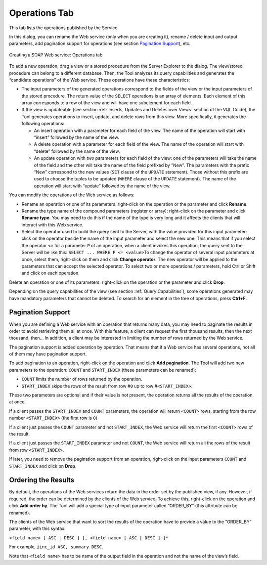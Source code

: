 ==============
Operations Tab
==============

This tab lists the operations published by the Service.

In this dialog, you can rename the Web service (only when you are
creating it), rename / delete input and output parameters, add
pagination support for operations (see section `Pagination Support`_),
etc.

.. figure:: DenodoVirtualDataPort.AdministrationGuide-208.png
   :align: center
   :alt: Creating a SOAP Web service: Operations tab
   :name: Creating a SOAP Web service: Operations tab

   Creating a SOAP Web service: Operations tab

To add a new operation, drag a view or a stored procedure from the
Server Explorer to the dialog. The view/stored procedure can belong to a
different database. Then, the Tool analyzes its query capabilities and
generates the “candidate operations” of the Web service. These
operations have these characteristics:

-   The input parameters of the generated operations correspond to the
    fields of the view or the input parameters of the stored procedure.
    The return value of the ``SELECT`` operations is an array of elements.
    Each element of this array corresponds to a row of the view and will
    have one subelement for each field.

-   If the view is updateable (see section :ref:`Inserts, Updates and Deletes
    over Views` section of the VQL Guide), the Tool generates
    operations to insert, update, and delete rows from this view. More
    specifically, it generates the following operations:

    -   An insert operation with a parameter for each field of the view. The
        name of the operation will start with “insert” followed by the name
        of the view.
    -   A delete operation with a parameter for each field of the view. The
        name of the operation will start with “delete” followed by the name
        of the view.
    -   An update operation with *two* parameters for each field of the view:
        one of the parameters will take the name of the field and the other
        will take the name of the field prefixed by “New”.
        The parameters with the prefix “New” correspond to the new values
        (``SET`` clause of the ``UPDATE`` statement). Those without this
        prefix are used to choose the tuples to be updated (``WHERE`` clause
        of the ``UPDATE`` statement). The name of the operation will start
        with “update” followed by the name of the view.


You can modify the operations of the Web service as follows:

-   Rename an operation or one of its parameters: right-click on the
    operation or the parameter and click **Rename**.
-   Rename the type name of the compound parameters (register or array):
    right-click on the parameter and click **Rename type**.
    You may need to do this if the name of the type is very long and it
    affects the clients that will interact with this Web service.
-   Select the operator used to build the query sent to the Server, with
    the value provided for this input parameter: click on the operator
    beside the name of the input parameter and select the new one.
    This means that if you select the operator ``<=`` for a parameter
    ``P`` of an operation, when a client invokes this operation, the
    query sent to the Server will be like this:
    ``SELECT ... WHERE P <= <value>``\ To change the operator of
    several input parameters at once, select them, right-click on them
    and click **Change operator**. The new operator will be applied to
    the parameters that can accept the selected operator.
    To select two or more operations / parameters, hold Ctrl or
    Shift and click on each operation.

Delete an operation or one of its parameters: right-click on the
operation or the parameter and click **Drop**.

Depending on the query capabilities of the view (see section :ref:`Query
Capabilities`), some operations generated may have mandatory parameters
that cannot be deleted. To search for an element in the tree of
operations, press **Ctrl+F**.

Pagination Support
=================================================================================

When you are defining a Web service with an operation that returns many
data, you may need to paginate the results in order to avoid retrieving
them all at once. With this feature, a client can request the first
thousand results, then the next thousand, then… In addition, a client
may be interested in limiting the number of rows returned by the Web
service.

The pagination support is added operation by operation. That means that
if a Web service has several operations, not all of them may have
pagination support.

To add pagination to an operation, right-click on the operation and
click **Add pagination**. The Tool will add two new parameters to the
operation: ``COUNT`` and ``START_INDEX`` (these parameters can be
renamed):

-  ``COUNT`` limits the number of rows returned by the operation.
-  ``START_INDEX`` skips the rows of the result from row #\ ``0`` up to
   row #\ ``<START_INDEX>``.

These two parameters are optional and if their value is not present, the
operation returns all the results of the operation, at once.

If a client passes the ``START_INDEX`` and ``COUNT`` parameters, the
operation will return ``<COUNT>`` rows, starting from the row number
``<START_INDEX>`` (the first row is ``0``)

If a client just passes the ``COUNT`` parameter and not ``START_INDEX``,
the Web service will return the first ``<COUNT>`` rows of the result.

If a client just passes the ``START_INDEX`` parameter and not ``COUNT``,
the Web service will return all the rows of the result from row
``<START_INDEX>``.

If later, you need to remove the pagination support from an operation,
right-click on the input parameters ``COUNT`` and ``START_INDEX`` and
click on **Drop**.



Ordering the Results
=================================================================================

By default, the operations of the Web services return the data in the
order set by the published view, if any. However, if required, the order
can be determined by the clients of the Web service. To achieve this,
right-click on the operation and click **Add order by**. The Tool will
add a special type of input parameter called “ORDER\_BY” (this attribute
can be renamed).

The clients of the Web service that want to sort the results of the
operation have to provide a value to the “ORDER\_BY” parameter, with
this syntax:

``<field name> [ ASC | DESC ] [, <field name> [ ASC | DESC ] ]*``

For example, ``iinc_id ASC, summary DESC``.

Note that ``<field name>`` has to be name of the output field in the
operation and not the name of the view’s field.
